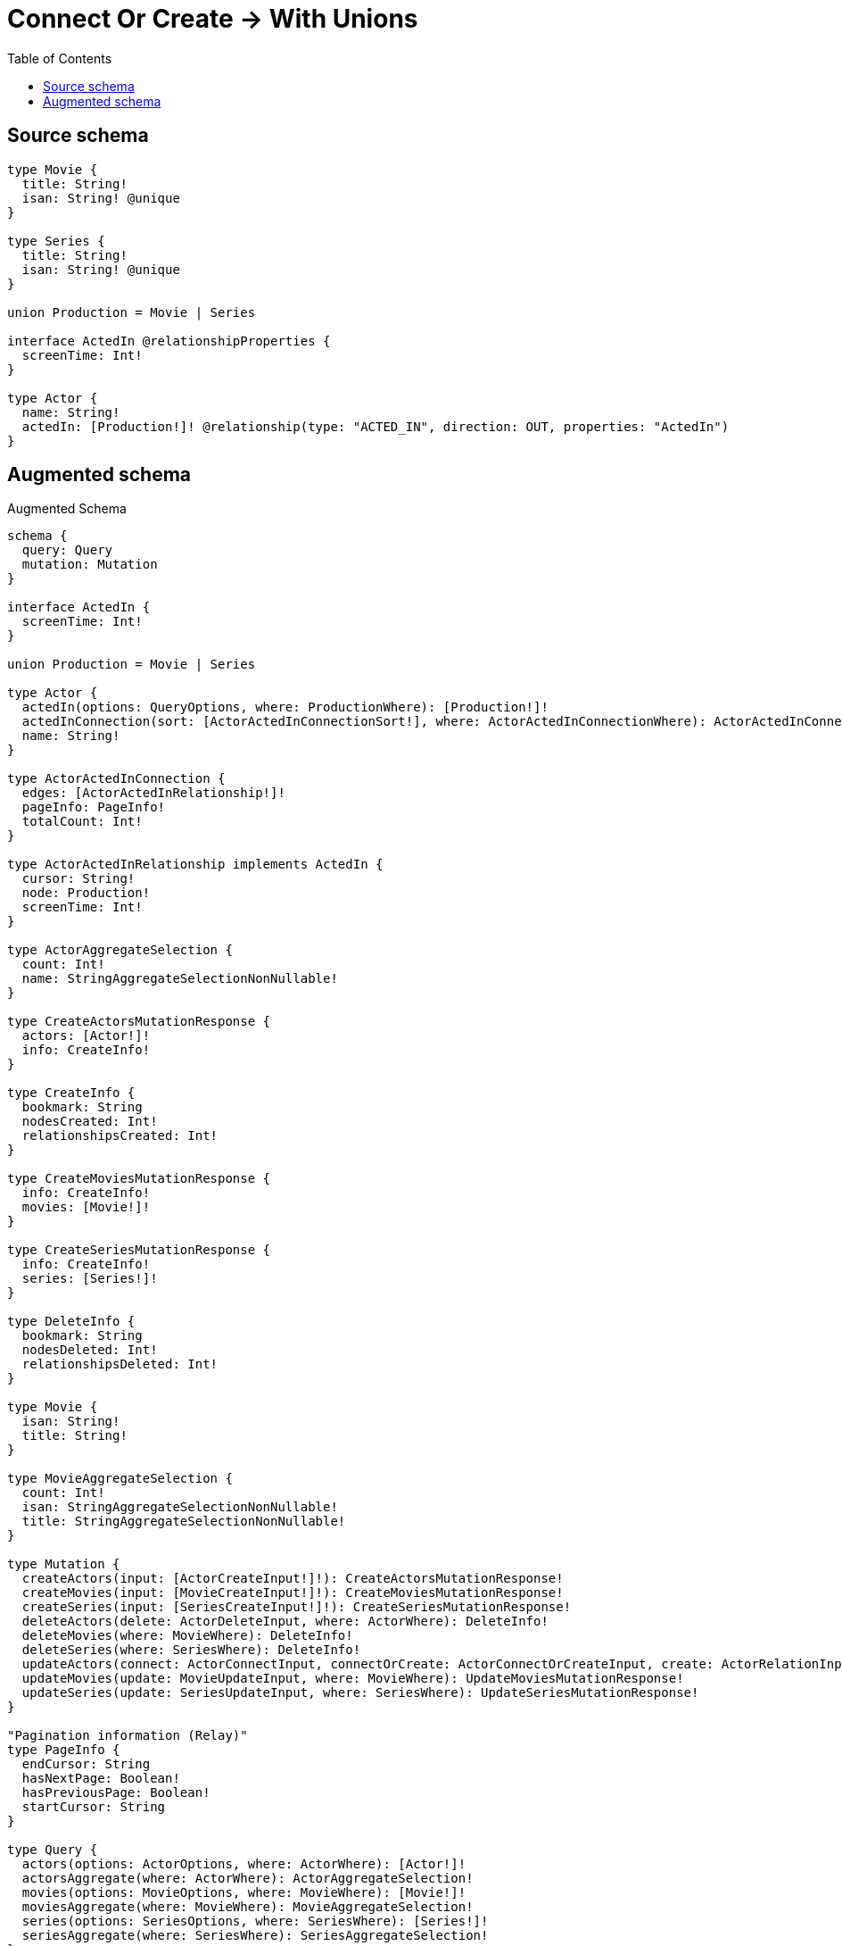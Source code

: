 :toc:

= Connect Or Create -> With Unions

== Source schema

[source,graphql,schema=true]
----
type Movie {
  title: String!
  isan: String! @unique
}

type Series {
  title: String!
  isan: String! @unique
}

union Production = Movie | Series

interface ActedIn @relationshipProperties {
  screenTime: Int!
}

type Actor {
  name: String!
  actedIn: [Production!]! @relationship(type: "ACTED_IN", direction: OUT, properties: "ActedIn")
}
----

== Augmented schema

.Augmented Schema
[source,graphql]
----
schema {
  query: Query
  mutation: Mutation
}

interface ActedIn {
  screenTime: Int!
}

union Production = Movie | Series

type Actor {
  actedIn(options: QueryOptions, where: ProductionWhere): [Production!]!
  actedInConnection(sort: [ActorActedInConnectionSort!], where: ActorActedInConnectionWhere): ActorActedInConnection!
  name: String!
}

type ActorActedInConnection {
  edges: [ActorActedInRelationship!]!
  pageInfo: PageInfo!
  totalCount: Int!
}

type ActorActedInRelationship implements ActedIn {
  cursor: String!
  node: Production!
  screenTime: Int!
}

type ActorAggregateSelection {
  count: Int!
  name: StringAggregateSelectionNonNullable!
}

type CreateActorsMutationResponse {
  actors: [Actor!]!
  info: CreateInfo!
}

type CreateInfo {
  bookmark: String
  nodesCreated: Int!
  relationshipsCreated: Int!
}

type CreateMoviesMutationResponse {
  info: CreateInfo!
  movies: [Movie!]!
}

type CreateSeriesMutationResponse {
  info: CreateInfo!
  series: [Series!]!
}

type DeleteInfo {
  bookmark: String
  nodesDeleted: Int!
  relationshipsDeleted: Int!
}

type Movie {
  isan: String!
  title: String!
}

type MovieAggregateSelection {
  count: Int!
  isan: StringAggregateSelectionNonNullable!
  title: StringAggregateSelectionNonNullable!
}

type Mutation {
  createActors(input: [ActorCreateInput!]!): CreateActorsMutationResponse!
  createMovies(input: [MovieCreateInput!]!): CreateMoviesMutationResponse!
  createSeries(input: [SeriesCreateInput!]!): CreateSeriesMutationResponse!
  deleteActors(delete: ActorDeleteInput, where: ActorWhere): DeleteInfo!
  deleteMovies(where: MovieWhere): DeleteInfo!
  deleteSeries(where: SeriesWhere): DeleteInfo!
  updateActors(connect: ActorConnectInput, connectOrCreate: ActorConnectOrCreateInput, create: ActorRelationInput, delete: ActorDeleteInput, disconnect: ActorDisconnectInput, update: ActorUpdateInput, where: ActorWhere): UpdateActorsMutationResponse!
  updateMovies(update: MovieUpdateInput, where: MovieWhere): UpdateMoviesMutationResponse!
  updateSeries(update: SeriesUpdateInput, where: SeriesWhere): UpdateSeriesMutationResponse!
}

"Pagination information (Relay)"
type PageInfo {
  endCursor: String
  hasNextPage: Boolean!
  hasPreviousPage: Boolean!
  startCursor: String
}

type Query {
  actors(options: ActorOptions, where: ActorWhere): [Actor!]!
  actorsAggregate(where: ActorWhere): ActorAggregateSelection!
  movies(options: MovieOptions, where: MovieWhere): [Movie!]!
  moviesAggregate(where: MovieWhere): MovieAggregateSelection!
  series(options: SeriesOptions, where: SeriesWhere): [Series!]!
  seriesAggregate(where: SeriesWhere): SeriesAggregateSelection!
}

type Series {
  isan: String!
  title: String!
}

type SeriesAggregateSelection {
  count: Int!
  isan: StringAggregateSelectionNonNullable!
  title: StringAggregateSelectionNonNullable!
}

type StringAggregateSelectionNonNullable {
  longest: String!
  shortest: String!
}

type UpdateActorsMutationResponse {
  actors: [Actor!]!
  info: UpdateInfo!
}

type UpdateInfo {
  bookmark: String
  nodesCreated: Int!
  nodesDeleted: Int!
  relationshipsCreated: Int!
  relationshipsDeleted: Int!
}

type UpdateMoviesMutationResponse {
  info: UpdateInfo!
  movies: [Movie!]!
}

type UpdateSeriesMutationResponse {
  info: UpdateInfo!
  series: [Series!]!
}

enum SortDirection {
  "Sort by field values in ascending order."
  ASC
  "Sort by field values in descending order."
  DESC
}

input ActedInCreateInput {
  screenTime: Int!
}

input ActedInSort {
  screenTime: SortDirection
}

input ActedInUpdateInput {
  screenTime: Int
}

input ActedInWhere {
  AND: [ActedInWhere!]
  OR: [ActedInWhere!]
  screenTime: Int
  screenTime_GT: Int
  screenTime_GTE: Int
  screenTime_IN: [Int]
  screenTime_LT: Int
  screenTime_LTE: Int
  screenTime_NOT: Int
  screenTime_NOT_IN: [Int]
}

input ActorActedInConnectInput {
  Movie: [ActorActedInMovieConnectFieldInput!]
  Series: [ActorActedInSeriesConnectFieldInput!]
}

input ActorActedInConnectOrCreateInput {
  Movie: [ActorActedInMovieConnectOrCreateFieldInput!]
  Series: [ActorActedInSeriesConnectOrCreateFieldInput!]
}

input ActorActedInConnectionMovieWhere {
  AND: [ActorActedInConnectionMovieWhere!]
  OR: [ActorActedInConnectionMovieWhere!]
  edge: ActedInWhere
  edge_NOT: ActedInWhere
  node: MovieWhere
  node_NOT: MovieWhere
}

input ActorActedInConnectionSeriesWhere {
  AND: [ActorActedInConnectionSeriesWhere!]
  OR: [ActorActedInConnectionSeriesWhere!]
  edge: ActedInWhere
  edge_NOT: ActedInWhere
  node: SeriesWhere
  node_NOT: SeriesWhere
}

input ActorActedInConnectionSort {
  edge: ActedInSort
}

input ActorActedInConnectionWhere {
  Movie: ActorActedInConnectionMovieWhere
  Series: ActorActedInConnectionSeriesWhere
}

input ActorActedInCreateFieldInput {
  Movie: [ActorActedInMovieCreateFieldInput!]
  Series: [ActorActedInSeriesCreateFieldInput!]
}

input ActorActedInCreateInput {
  Movie: ActorActedInMovieFieldInput
  Series: ActorActedInSeriesFieldInput
}

input ActorActedInDeleteInput {
  Movie: [ActorActedInMovieDeleteFieldInput!]
  Series: [ActorActedInSeriesDeleteFieldInput!]
}

input ActorActedInDisconnectInput {
  Movie: [ActorActedInMovieDisconnectFieldInput!]
  Series: [ActorActedInSeriesDisconnectFieldInput!]
}

input ActorActedInMovieConnectFieldInput {
  edge: ActedInCreateInput!
  where: MovieConnectWhere
}

input ActorActedInMovieConnectOrCreateFieldInput {
  onCreate: ActorActedInMovieConnectOrCreateFieldInputOnCreate!
  where: MovieConnectOrCreateWhere!
}

input ActorActedInMovieConnectOrCreateFieldInputOnCreate {
  edge: ActedInCreateInput!
  node: MovieCreateInput!
}

input ActorActedInMovieConnectionWhere {
  AND: [ActorActedInMovieConnectionWhere!]
  OR: [ActorActedInMovieConnectionWhere!]
  edge: ActedInWhere
  edge_NOT: ActedInWhere
  node: MovieWhere
  node_NOT: MovieWhere
}

input ActorActedInMovieCreateFieldInput {
  edge: ActedInCreateInput!
  node: MovieCreateInput!
}

input ActorActedInMovieDeleteFieldInput {
  where: ActorActedInMovieConnectionWhere
}

input ActorActedInMovieDisconnectFieldInput {
  where: ActorActedInMovieConnectionWhere
}

input ActorActedInMovieFieldInput {
  connect: [ActorActedInMovieConnectFieldInput!]
  connectOrCreate: [ActorActedInMovieConnectOrCreateFieldInput!]
  create: [ActorActedInMovieCreateFieldInput!]
}

input ActorActedInMovieUpdateConnectionInput {
  edge: ActedInUpdateInput
  node: MovieUpdateInput
}

input ActorActedInMovieUpdateFieldInput {
  connect: [ActorActedInMovieConnectFieldInput!]
  connectOrCreate: [ActorActedInMovieConnectOrCreateFieldInput!]
  create: [ActorActedInMovieCreateFieldInput!]
  delete: [ActorActedInMovieDeleteFieldInput!]
  disconnect: [ActorActedInMovieDisconnectFieldInput!]
  update: ActorActedInMovieUpdateConnectionInput
  where: ActorActedInMovieConnectionWhere
}

input ActorActedInSeriesConnectFieldInput {
  edge: ActedInCreateInput!
  where: SeriesConnectWhere
}

input ActorActedInSeriesConnectOrCreateFieldInput {
  onCreate: ActorActedInSeriesConnectOrCreateFieldInputOnCreate!
  where: SeriesConnectOrCreateWhere!
}

input ActorActedInSeriesConnectOrCreateFieldInputOnCreate {
  edge: ActedInCreateInput!
  node: SeriesCreateInput!
}

input ActorActedInSeriesConnectionWhere {
  AND: [ActorActedInSeriesConnectionWhere!]
  OR: [ActorActedInSeriesConnectionWhere!]
  edge: ActedInWhere
  edge_NOT: ActedInWhere
  node: SeriesWhere
  node_NOT: SeriesWhere
}

input ActorActedInSeriesCreateFieldInput {
  edge: ActedInCreateInput!
  node: SeriesCreateInput!
}

input ActorActedInSeriesDeleteFieldInput {
  where: ActorActedInSeriesConnectionWhere
}

input ActorActedInSeriesDisconnectFieldInput {
  where: ActorActedInSeriesConnectionWhere
}

input ActorActedInSeriesFieldInput {
  connect: [ActorActedInSeriesConnectFieldInput!]
  connectOrCreate: [ActorActedInSeriesConnectOrCreateFieldInput!]
  create: [ActorActedInSeriesCreateFieldInput!]
}

input ActorActedInSeriesUpdateConnectionInput {
  edge: ActedInUpdateInput
  node: SeriesUpdateInput
}

input ActorActedInSeriesUpdateFieldInput {
  connect: [ActorActedInSeriesConnectFieldInput!]
  connectOrCreate: [ActorActedInSeriesConnectOrCreateFieldInput!]
  create: [ActorActedInSeriesCreateFieldInput!]
  delete: [ActorActedInSeriesDeleteFieldInput!]
  disconnect: [ActorActedInSeriesDisconnectFieldInput!]
  update: ActorActedInSeriesUpdateConnectionInput
  where: ActorActedInSeriesConnectionWhere
}

input ActorActedInUpdateInput {
  Movie: [ActorActedInMovieUpdateFieldInput!]
  Series: [ActorActedInSeriesUpdateFieldInput!]
}

input ActorConnectInput {
  actedIn: ActorActedInConnectInput
}

input ActorConnectOrCreateInput {
  actedIn: ActorActedInConnectOrCreateInput
}

input ActorCreateInput {
  actedIn: ActorActedInCreateInput
  name: String!
}

input ActorDeleteInput {
  actedIn: ActorActedInDeleteInput
}

input ActorDisconnectInput {
  actedIn: ActorActedInDisconnectInput
}

input ActorOptions {
  limit: Int
  offset: Int
  "Specify one or more ActorSort objects to sort Actors by. The sorts will be applied in the order in which they are arranged in the array."
  sort: [ActorSort]
}

input ActorRelationInput {
  actedIn: ActorActedInCreateFieldInput
}

"Fields to sort Actors by. The order in which sorts are applied is not guaranteed when specifying many fields in one ActorSort object."
input ActorSort {
  name: SortDirection
}

input ActorUpdateInput {
  actedIn: ActorActedInUpdateInput
  name: String
}

input ActorWhere {
  AND: [ActorWhere!]
  OR: [ActorWhere!]
  actedInConnection: ActorActedInConnectionWhere
  actedInConnection_NOT: ActorActedInConnectionWhere
  name: String
  name_CONTAINS: String
  name_ENDS_WITH: String
  name_IN: [String]
  name_NOT: String
  name_NOT_CONTAINS: String
  name_NOT_ENDS_WITH: String
  name_NOT_IN: [String]
  name_NOT_STARTS_WITH: String
  name_STARTS_WITH: String
}

input MovieConnectOrCreateWhere {
  node: MovieUniqueWhere!
}

input MovieConnectWhere {
  node: MovieWhere!
}

input MovieCreateInput {
  isan: String!
  title: String!
}

input MovieOptions {
  limit: Int
  offset: Int
  "Specify one or more MovieSort objects to sort Movies by. The sorts will be applied in the order in which they are arranged in the array."
  sort: [MovieSort]
}

"Fields to sort Movies by. The order in which sorts are applied is not guaranteed when specifying many fields in one MovieSort object."
input MovieSort {
  isan: SortDirection
  title: SortDirection
}

input MovieUniqueWhere {
  isan: String
}

input MovieUpdateInput {
  isan: String
  title: String
}

input MovieWhere {
  AND: [MovieWhere!]
  OR: [MovieWhere!]
  isan: String
  isan_CONTAINS: String
  isan_ENDS_WITH: String
  isan_IN: [String]
  isan_NOT: String
  isan_NOT_CONTAINS: String
  isan_NOT_ENDS_WITH: String
  isan_NOT_IN: [String]
  isan_NOT_STARTS_WITH: String
  isan_STARTS_WITH: String
  title: String
  title_CONTAINS: String
  title_ENDS_WITH: String
  title_IN: [String]
  title_NOT: String
  title_NOT_CONTAINS: String
  title_NOT_ENDS_WITH: String
  title_NOT_IN: [String]
  title_NOT_STARTS_WITH: String
  title_STARTS_WITH: String
}

input ProductionWhere {
  Movie: MovieWhere
  Series: SeriesWhere
}

input QueryOptions {
  limit: Int
  offset: Int
}

input SeriesConnectOrCreateWhere {
  node: SeriesUniqueWhere!
}

input SeriesConnectWhere {
  node: SeriesWhere!
}

input SeriesCreateInput {
  isan: String!
  title: String!
}

input SeriesOptions {
  limit: Int
  offset: Int
  "Specify one or more SeriesSort objects to sort Series by. The sorts will be applied in the order in which they are arranged in the array."
  sort: [SeriesSort]
}

"Fields to sort Series by. The order in which sorts are applied is not guaranteed when specifying many fields in one SeriesSort object."
input SeriesSort {
  isan: SortDirection
  title: SortDirection
}

input SeriesUniqueWhere {
  isan: String
}

input SeriesUpdateInput {
  isan: String
  title: String
}

input SeriesWhere {
  AND: [SeriesWhere!]
  OR: [SeriesWhere!]
  isan: String
  isan_CONTAINS: String
  isan_ENDS_WITH: String
  isan_IN: [String]
  isan_NOT: String
  isan_NOT_CONTAINS: String
  isan_NOT_ENDS_WITH: String
  isan_NOT_IN: [String]
  isan_NOT_STARTS_WITH: String
  isan_STARTS_WITH: String
  title: String
  title_CONTAINS: String
  title_ENDS_WITH: String
  title_IN: [String]
  title_NOT: String
  title_NOT_CONTAINS: String
  title_NOT_ENDS_WITH: String
  title_NOT_IN: [String]
  title_NOT_STARTS_WITH: String
  title_STARTS_WITH: String
}

----
